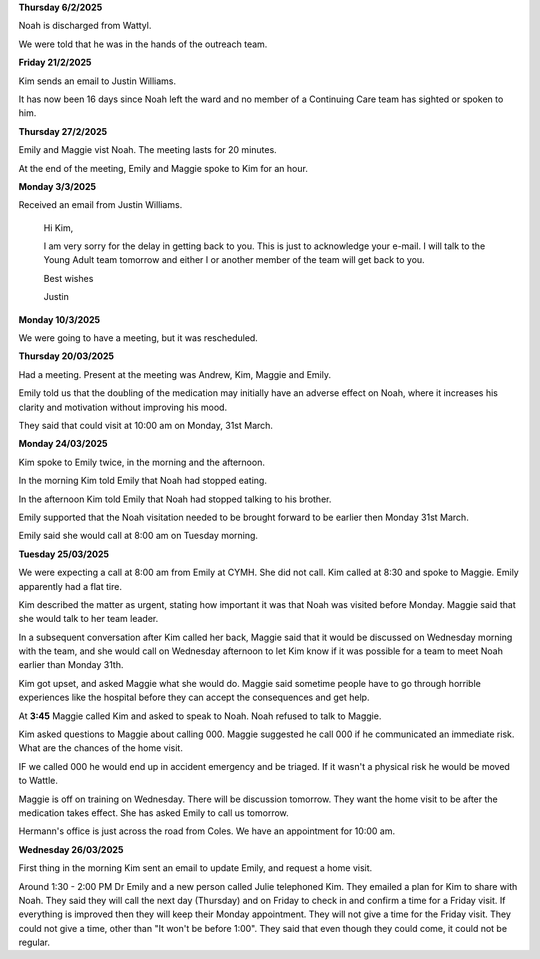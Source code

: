 **Thursday 6/2/2025**

Noah is discharged from Wattyl.

We were told that he was in the hands of the outreach team.

**Friday 21/2/2025**

Kim sends an email to Justin Williams.

It has now been 16 days since Noah left the ward and no member of a Continuing Care team has sighted or spoken to him.

**Thursday 27/2/2025**

Emily and Maggie vist Noah. The meeting lasts for 20 minutes.

At the end of the meeting, Emily and Maggie spoke to Kim for an hour.

**Monday 3/3/2025**

Received an email from Justin Williams.

    Hi Kim,

    I am very sorry for the delay in getting back to you. This is just to acknowledge your e-mail. 
    I will talk to the Young Adult team tomorrow and either I or another member of the team will 
    get back to you.

    Best wishes
 
    Justin

**Monday 10/3/2025**

We were going to have a meeting, but it was rescheduled.


**Thursday 20/03/2025**

Had a meeting. Present at the meeting was Andrew, Kim, Maggie and Emily.

Emily told us that the doubling of the medication may initially have an adverse
effect on Noah, where it increases his clarity and motivation without improving
his mood.

They said that could visit at 10:00 am on Monday, 31st March.

**Monday 24/03/2025**

Kim spoke to Emily twice, in the morning and the afternoon. 

In the morning Kim told Emily that Noah had stopped eating.

In the afternoon Kim told Emily that Noah had stopped talking
to his brother.
  
Emily supported that the Noah visitation needed to be brought forward
to be earlier then Monday 31st March.

Emily said she would call at 8:00 am on Tuesday morning.

**Tuesday 25/03/2025**

We were expecting a call at 8:00 am from Emily at CYMH. She did not call. 
Kim called at 8:30 and spoke to Maggie. Emily apparently had a flat tire.

Kim described the matter as urgent, stating how important it was that Noah was visited before Monday.
Maggie said that she would talk to her team leader.

In a subsequent conversation after Kim called her back, Maggie said that it would be discussed 
on Wednesday morning with the team, and she would call on Wednesday afternoon to let Kim know
if it was possible for a team to meet Noah earlier than Monday 31th.

Kim got upset, and asked Maggie what she would do. 
Maggie said sometime people have to go through horrible experiences like the hospital before they can accept the consequences and get help.

At **3:45** Maggie called Kim and asked to speak to Noah. Noah refused to talk to Maggie.

Kim asked questions to Maggie about calling 000. Maggie suggested he call 000 if he communicated an immediate risk.
What are the chances of the home visit.

IF we called 000 he would end up in accident emergency and be triaged. If it wasn't a physical risk he would be moved to Wattle.


Maggie is off on training on Wednesday. There will be discussion tomorrow. They want the home visit to be after the medication takes effect.
She has asked Emily to call us tomorrow.

Hermann's office is just across the road from Coles. We have an appointment for 10:00 am.

**Wednesday 26/03/2025**

First thing in the morning Kim sent an email to update Emily, and request a home visit.

Around 1:30 - 2:00 PM Dr Emily and a new person called Julie telephoned Kim.
They emailed a plan for Kim to share with Noah.
They said they will call the next day (Thursday) and on Friday to check in and confirm a time 
for a Friday visit. If everything is improved then they will keep their Monday appointment.
They will not give a time for the Friday visit. They could not give a time, other than "It won't be before 1:00".
They said that even though they could come, it could not be regular.

